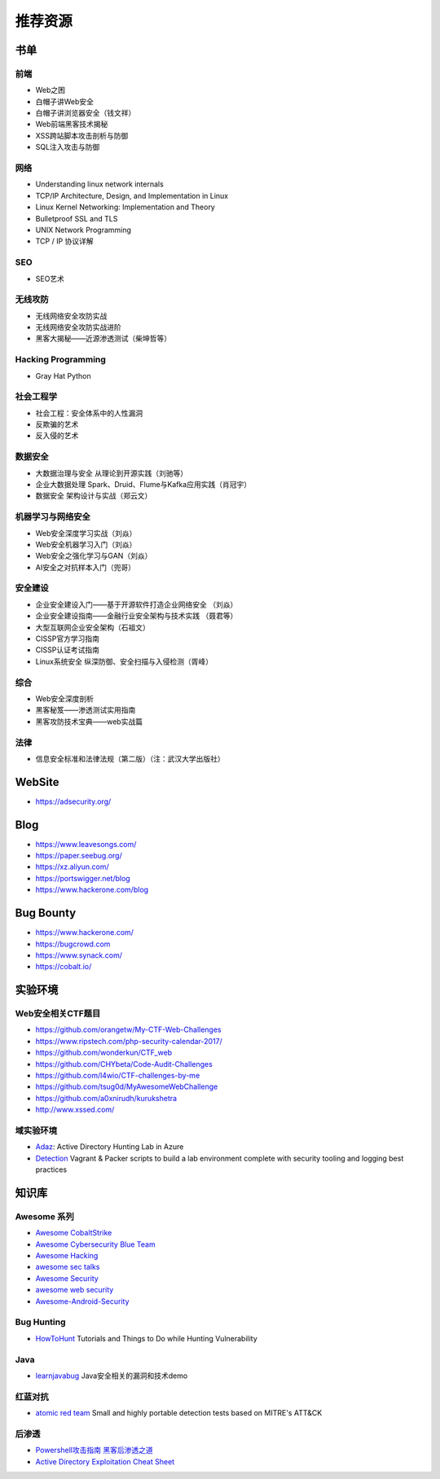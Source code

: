 推荐资源
================================

书单
--------------------------------

前端
~~~~~~~~~~~~~~~~~~~~~~~~~~~~~~~~
- Web之困
- 白帽子讲Web安全
- 白帽子讲浏览器安全（钱文祥）
- Web前端黑客技术揭秘
- XSS跨站脚本攻击剖析与防御
- SQL注入攻击与防御

网络
~~~~~~~~~~~~~~~~~~~~~~~~~~~~~~~~
- Understanding linux network internals
- TCP/IP Architecture, Design, and Implementation in Linux
- Linux Kernel Networking: Implementation and Theory
- Bulletproof SSL and TLS
- UNIX Network Programming
- TCP / IP 协议详解

SEO
~~~~~~~~~~~~~~~~~~~~~~~~~~~~~~~~
- SEO艺术

无线攻防
~~~~~~~~~~~~~~~~~~~~~~~~~~~~~~~~
- 无线网络安全攻防实战
- 无线网络安全攻防实战进阶
- 黑客大揭秘——近源渗透测试（柴坤哲等）

Hacking Programming
~~~~~~~~~~~~~~~~~~~~~~~~~~~~~~~~
- Gray Hat Python

社会工程学
~~~~~~~~~~~~~~~~~~~~~~~~~~~~~~~~
- 社会工程：安全体系中的人性漏洞
- 反欺骗的艺术
- 反入侵的艺术

数据安全
~~~~~~~~~~~~~~~~~~~~~~~~~~~~~~~~
- 大数据治理与安全 从理论到开源实践（刘驰等）
- 企业大数据处理 Spark、Druid、Flume与Kafka应用实践（肖冠宇） 
- 数据安全 架构设计与实战（郑云文）

机器学习与网络安全
~~~~~~~~~~~~~~~~~~~~~~~~~~~~~~~~
- Web安全深度学习实战（刘焱）
- Web安全机器学习入门（刘焱）
- Web安全之强化学习与GAN（刘焱）
- AI安全之对抗样本入门（兜哥）

安全建设
~~~~~~~~~~~~~~~~~~~~~~~~~~~~~~~~
- 企业安全建设入门——基于开源软件打造企业网络安全 （刘焱）
- 企业安全建设指南——金融行业安全架构与技术实践 （聂君等）
- 大型互联网企业安全架构（石祖文）
- CISSP官方学习指南
- CISSP认证考试指南
- Linux系统安全 纵深防御、安全扫描与入侵检测（胥峰）

综合
~~~~~~~~~~~~~~~~~~~~~~~~~~~~~~~~
- Web安全深度剖析
- 黑客秘笈——渗透测试实用指南
- 黑客攻防技术宝典——web实战篇

法律
~~~~~~~~~~~~~~~~~~~~~~~~~~~~~~~~
- 信息安全标准和法律法规（第二版）（注：武汉大学出版社）

WebSite
--------------------------------
- https://adsecurity.org/

Blog
--------------------------------
- https://www.leavesongs.com/
- https://paper.seebug.org/
- https://xz.aliyun.com/
- https://portswigger.net/blog
- https://www.hackerone.com/blog

Bug Bounty
--------------------------------
- https://www.hackerone.com/
- https://bugcrowd.com
- https://www.synack.com/
- https://cobalt.io/

实验环境
--------------------------------

Web安全相关CTF题目
~~~~~~~~~~~~~~~~~~~~~~~~~~~~~~~~
- https://github.com/orangetw/My-CTF-Web-Challenges
- https://www.ripstech.com/php-security-calendar-2017/
- https://github.com/wonderkun/CTF_web
- https://github.com/CHYbeta/Code-Audit-Challenges
- https://github.com/l4wio/CTF-challenges-by-me
- https://github.com/tsug0d/MyAwesomeWebChallenge
- https://github.com/a0xnirudh/kurukshetra
- http://www.xssed.com/

域实验环境
~~~~~~~~~~~~~~~~~~~~~~~~~~~~~~~~
- `Adaz <https://github.com/christophetd/Adaz>`_: Active Directory Hunting Lab in Azure
- `Detection <https://github.com/clong/DetectionLab>`_ Vagrant & Packer scripts to build a lab environment complete with security tooling and logging best practices

知识库
--------------------------------

Awesome 系列
~~~~~~~~~~~~~~~~~~~~~~~~~~~~~~~~
- `Awesome CobaltStrike <https://github.com/zer0yu/Awesome-CobaltStrike>`_
- `Awesome Cybersecurity Blue Team <https://github.com/fabacab/awesome-cybersecurity-blueteam>`_
- `Awesome Hacking <https://github.com/Hack-with-Github/Awesome-Hacking>`_
- `awesome sec talks <https://github.com/PaulSec/awesome-sec-talks>`_
- `Awesome Security <https://github.com/sbilly/awesome-security>`_
- `awesome web security <https://github.com/qazbnm456/awesome-web-security>`_
- `Awesome-Android-Security <https://github.com/saeidshirazi/awesome-android-security>`_

Bug Hunting
~~~~~~~~~~~~~~~~~~~~~~~~~~~~~~~~
- `HowToHunt <https://github.com/KathanP19/HowToHunt>`_ Tutorials and Things to Do while Hunting Vulnerability

Java
~~~~~~~~~~~~~~~~~~~~~~~~~~~~~~~~
- `learnjavabug <https://github.com/threedr3am/learnjavabug>`_ Java安全相关的漏洞和技术demo

红蓝对抗
~~~~~~~~~~~~~~~~~~~~~~~~~~~~~~~~
- `atomic red team <https://github.com/redcanaryco/atomic-red-team>`_ Small and highly portable detection tests based on MITRE's ATT&CK

后渗透
~~~~~~~~~~~~~~~~~~~~~~~~~~~~~~~~
- `Powershell攻击指南 黑客后渗透之道  <https://github.com/rootclay/Powershell-Attack-Guide.git>`_
- `Active Directory Exploitation Cheat Sheet <https://github.com/Integration-IT/Active-Directory-Exploitation-Cheat-Sheet>`_
